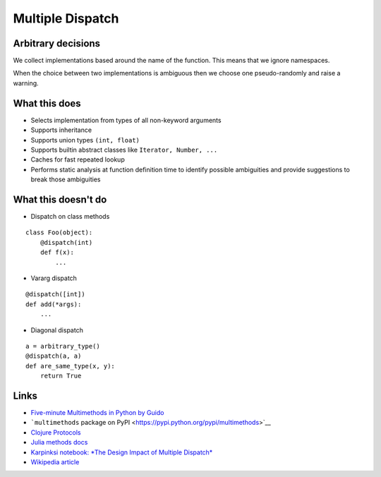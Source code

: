 Multiple Dispatch
=================

|Build Status|

Arbitrary decisions
-------------------

We collect implementations based around the name of the function. This
means that we ignore namespaces.

When the choice between two implementations is ambiguous then we choose
one pseudo-randomly and raise a warning.

What this does
--------------

-  Selects implementation from types of all non-keyword arguments

-  Supports inheritance

-  Supports union types ``(int, float)``

-  Supports builtin abstract classes like ``Iterator, Number, ...``

-  Caches for fast repeated lookup

-  Performs static analysis at function definition time to identify
   possible ambiguities and provide suggestions to break those
   ambiguities

What this doesn't do
--------------------

-  Dispatch on class methods

::

   class Foo(object):
       @dispatch(int)
       def f(x):
           ...

-  Vararg dispatch

::

   @dispatch([int])
   def add(*args):
       ...

-  Diagonal dispatch

::

   a = arbitrary_type()
   @dispatch(a, a)
   def are_same_type(x, y):
       return True

Links
-----

-  `Five-minute Multimethods in Python by
   Guido <http://www.artima.com/weblogs/viewpost.jsp?thread=101605>`__
-  ```multimethods`` package on
   PyPI <https://pypi.python.org/pypi/multimethods>`__
-  `Clojure Protocols <http://clojure.org/protocols>`__
-  `Julia methods
   docs <http://julia.readthedocs.org/en/latest/manual/methods/>`__
-  `Karpinksi notebook: *The Design Impact of Multiple
   Dispatch* <http://nbviewer.ipython.org/gist/StefanKarpinski/b8fe9dbb36c1427b9f22>`__
-  `Wikipedia
   article <http://en.wikipedia.org/wiki/Multiple_dispatch>`__

.. |Build Status| image:: https://travis-ci.org/mrocklin/multipledispatch.png
   :target: https://travis-ci.org/mrocklin/multipledispatch
